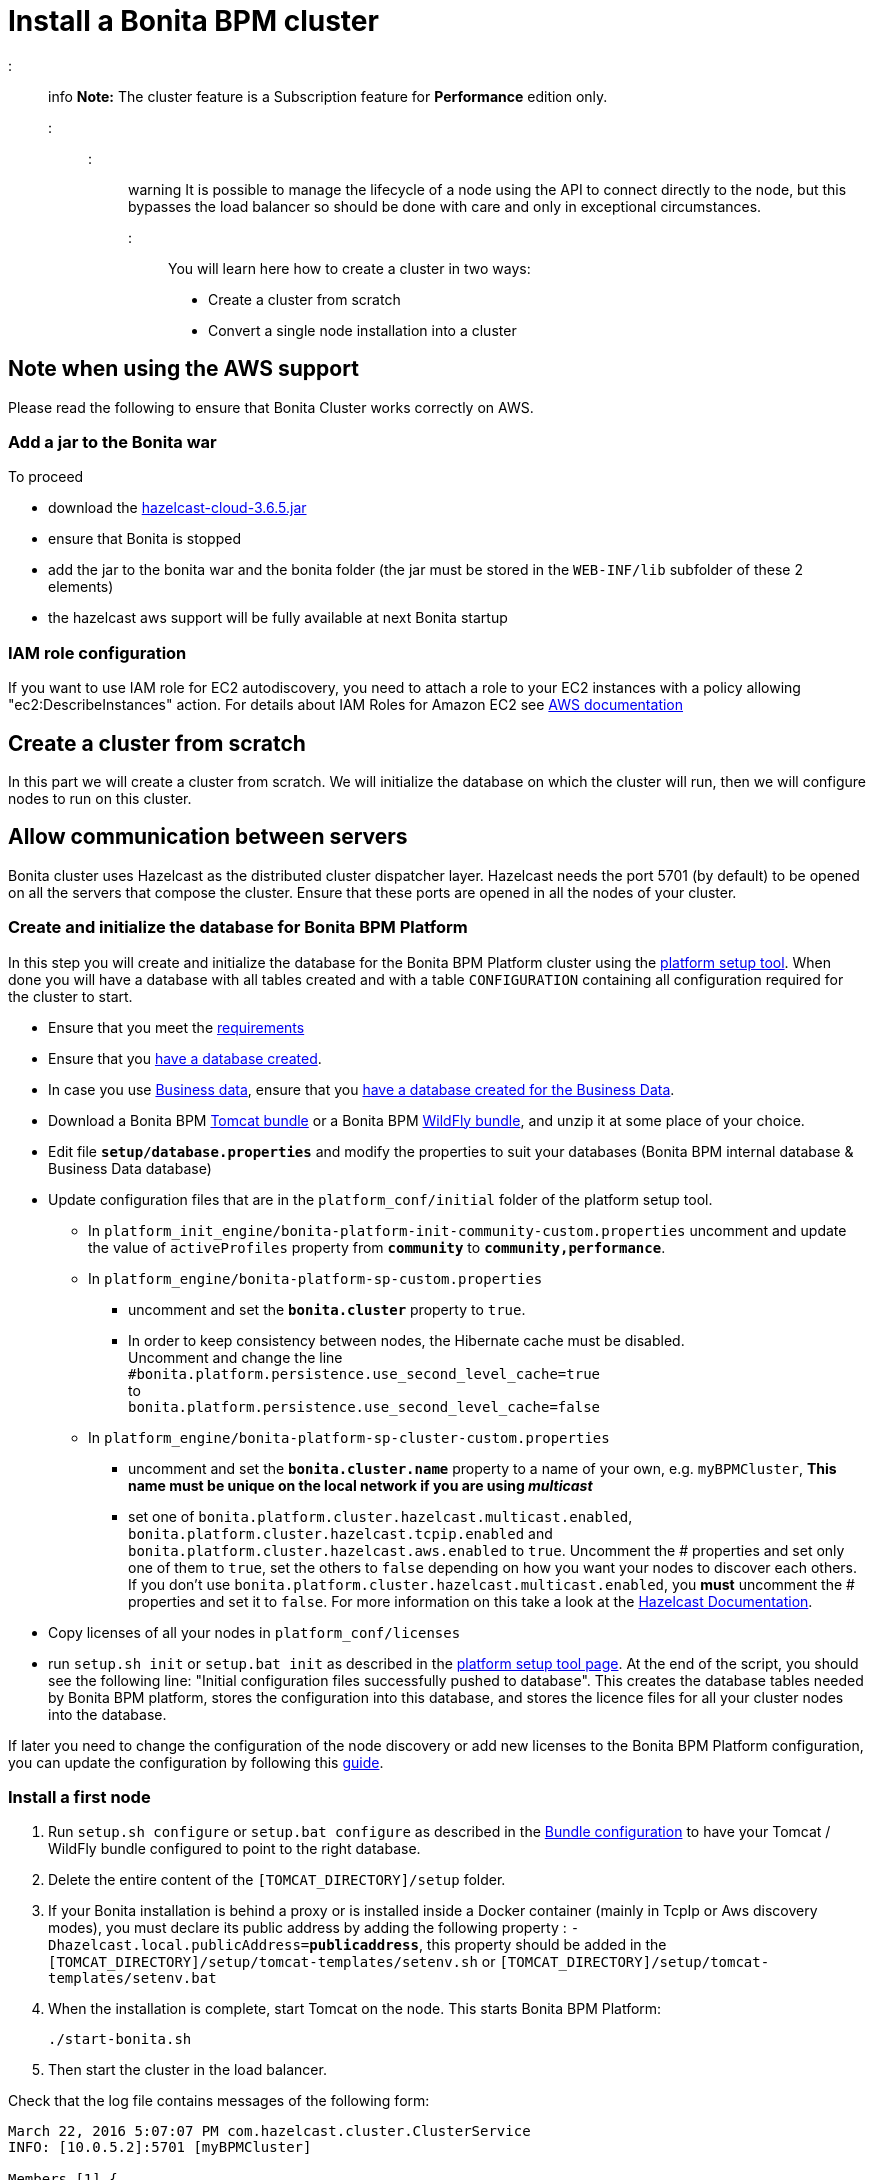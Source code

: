 = Install a Bonita BPM cluster

::: info
*Note:* The cluster feature is a Subscription feature for *Performance* edition only.
:::

::: warning
It is possible to manage the lifecycle of a node using the API to connect directly to the node, but this bypasses the load balancer so should be done with care and only in exceptional circumstances.
:::

You will learn here how to create a cluster in two ways:

* Create a cluster from scratch
* Convert a single node installation into a cluster

== Note when using the AWS support

Please read the following to ensure that Bonita Cluster works correctly on AWS.

=== Add a jar to the Bonita war

To proceed

* download the http://repo1.maven.org/maven2/com/hazelcast/hazelcast-cloud/3.6.5/[hazelcast-cloud-3.6.5.jar]
* ensure that Bonita is stopped
* add the jar to the bonita war and the bonita folder (the jar must be stored in the `WEB-INF/lib` subfolder of these 2
elements)
* the hazelcast aws support will be fully available at next Bonita startup

=== IAM role configuration

If you want to use IAM role for EC2 autodiscovery, you need to attach a role to your EC2 instances with a policy allowing "ec2:DescribeInstances" action. For details about IAM Roles for Amazon EC2 see https://docs.aws.amazon.com/AWSEC2/latest/UserGuide/iam-roles-for-amazon-ec2.html[AWS documentation]

== Create a cluster from scratch

In this part we will create a cluster from scratch. We will initialize the database on which the cluster will run, then we will configure nodes to run on this cluster.

== Allow communication between servers

Bonita cluster uses Hazelcast as the distributed cluster dispatcher layer.
Hazelcast needs the port 5701 (by default) to be opened on all the servers that compose the cluster.
Ensure that these ports are opened in all the nodes of your cluster.

[#create_init_bonita_db]
=== Create and initialize the database for Bonita BPM Platform

In this step you will create and initialize the database for the Bonita BPM Platform cluster using the xref:BonitaBPM_platform_setup.adoc[platform setup tool].
When done you will have a database with all tables created and with a table `CONFIGURATION` containing all configuration required for the cluster to start.

* Ensure that you meet the xref:hardware-and-software-requirements.adoc[requirements]
* Ensure that you link:database-configuration.md#database_creation[have a database created].
* In case you use xref:define-and-deploy-the-bdm.adoc[Business data], ensure that you link:database-configuration.md#database_creation[have a database created for the Business Data].
* Download a Bonita BPM xref:tomcat-bundle.adoc[Tomcat bundle] or a Bonita BPM xref:wildfly-bundle.adoc[WildFly bundle], and unzip it at some place of your choice.
* Edit file *`setup/database.properties`* and modify the properties to suit your databases (Bonita BPM internal database & Business Data database)
* Update configuration files that are in the `platform_conf/initial` folder of the platform setup tool.
 ** In `platform_init_engine/bonita-platform-init-community-custom.properties` uncomment and update the value of `activeProfiles` property from *`community`* to *`community,performance`*.
 ** In `platform_engine/bonita-platform-sp-custom.properties`
  *** uncomment and set the *`bonita.cluster`* property to `true`.
  *** +++<a id="disable-hibernate-cache">++++++</a>+++In order to keep consistency between nodes, the Hibernate cache must be disabled. +
Uncomment and change the line +
`#bonita.platform.persistence.use_second_level_cache=true` +
to +
`bonita.platform.persistence.use_second_level_cache=false`
 ** In `platform_engine/bonita-platform-sp-cluster-custom.properties`
  *** uncomment and set the *`bonita.cluster.name`* property to a name of your own, e.g. `myBPMCluster`, *This name must be unique on the local network if you are using _multicast_*
  *** set one of `bonita.platform.cluster.hazelcast.multicast.enabled`, `bonita.platform.cluster.hazelcast.tcpip.enabled` and `bonita.platform.cluster.hazelcast.aws.enabled` to `true`.
  Uncomment the # properties and set only one of them to `true`, set the others to `false` depending on how you want your nodes to discover each others. If you don't use `bonita.platform.cluster.hazelcast.multicast.enabled`, you *must* uncomment the # properties and set it to `false`.
  For more information on this take a look at the http://docs.hazelcast.org/docs/3.4/manual/html-single/hazelcast-documentation.html#hazelcast-cluster-discovery[Hazelcast Documentation].
* Copy licenses of all your nodes in `platform_conf/licenses`
* run `setup.sh init` or `setup.bat init` as described in the link:BonitaBPM_platform_setup.md#init_platform_conf[platform setup tool page].
At the end of the script, you should see the following line: "Initial configuration files successfully pushed to database".
This creates the database tables needed by Bonita BPM platform, stores the configuration into this database, and stores the licence files for all your cluster nodes into the database.

If later you need to change the configuration of the node discovery or add new licenses to the Bonita BPM Platform configuration, you can update the configuration by following this link:BonitaBPM_platform_setup.md#update_platform_conf[guide].

[#install_first_node]
=== Install a first node

. Run `setup.sh configure` or `setup.bat configure` as described in the link:BonitaBPM_platform_setup.md#run_bundle_configure[Bundle configuration] to have your Tomcat / WildFly bundle configured to point to the right database.
. Delete the entire content of the `[TOMCAT_DIRECTORY]/setup` folder.
. If your Bonita installation is behind a proxy or is installed inside a Docker container (mainly in TcpIp or Aws
discovery modes), you must declare its public address by adding the following property :
`-Dhazelcast.local.publicAddress=*publicaddress*`, this property should be added in the `[TOMCAT_DIRECTORY]/setup/tomcat-templates/setenv.sh` or `[TOMCAT_DIRECTORY]/setup/tomcat-templates/setenv.bat`
. When the installation is complete, start Tomcat on the node. This starts Bonita BPM Platform:
+
[source,bash]
----
./start-bonita.sh
----

. Then start the cluster in the load balancer.

Check that the log file contains messages of the following form:

----
March 22, 2016 5:07:07 PM com.hazelcast.cluster.ClusterService
INFO: [10.0.5.2]:5701 [myBPMCluster]

Members [1] {
        Member [10.0.5.2]:5701 this
}
[...]
March 22, 2016 5:09:18 PM org.apache.catalina.startup.Catalina start
INFO: Server startup in 30333 ms
----

Then deploy a basic process and check that it runs correctly, to validate the installation.

=== Add a node to the cluster

You can add a new node to a cluster without interrupting service on the existing nodes.

. Copy the entire Tomcat / WildFly directory to another machine.
. If Hazelcast Node discovery is configured with TCP, update the configuration in database using the xref:BonitaBPM_platform_setup.adoc[platform setup tool page].
. Start the Tomcat on the new node, running `./start-bonita.sh` script
. Update the load balancer configuration to include the new node.

The log file will contain messages of the following form:

----
March 22, 2016 5:12:53 PM com.hazelcast.cluster.ClusterService
INFO: [10.0.5.2]:5701 [bonita]

Members [2] {
        Member [10.0.5.2]:5701 this
        Member [10.0.5.3]:5701
}
[...]
March 22, 2016 5:12:28 PM org.apache.coyote.http11.Http11Protocol start
INFO: Starting Coyote HTTP/1.1 on http-7280
March 22, 2016 5:12:28 PM org.apache.catalina.startup.Catalina start
INFO: Server startup in 30333 ms
----

In the log, you can see how many nodes are in the cluster, and their IP addresses and port number. This node that has been started is indicated by `this`.
The new node is now available to perform work as directed by the load balancer.

== Convert a single node installation into a cluster

In this case you already have a Bonita BPM Platform running as single node installation, you will change the configuration to make it able to have multiple nodes.

=== Update the configuration in database

Some properties of the Bonita BPM Platform needs to be changed in order to make the cluster work.

* Download the Bonita BPM xref:deploy-bundle.adoc[Deploy bundle] and unzip it at some place of your choice.
::: info
The platform setup tool is also present in the Tomcat or WildFly bundle under the `setup` directory.
:::
* Configure it as described in the xref:BonitaBPM_platform_setup.adoc[platform setup tool page]
* Run the `setup.sh pull` or `setup.bat pull`. This will retrieve the configuration of your platform under `platform_conf/current` folder.
* Update configuration files that are in the `platform_conf/current` folder of the platform setup tool.
 ** In `platform_init_engine/bonita-platform-init-community-custom.properties` uncomment and update the value of `activeProfiles` property from *`community`* to *`community,performance`*.
 ** In `platform_engine/bonita-platform-sp-custom.properties`
  *** uncomment and set the *`bonita.cluster`* property to `true`.
 ** In `platform_engine/bonita-platform-sp-cluster-custom.properties`
  *** uncomment and set the *`bonita.cluster.name`* property to a name of your own, e.g. `myBPMCluster`, *This name must be unique on the local network if you are using _multicast_*
  *** set one of `bonita.platform.cluster.hazelcast.multicast.enabled`, `bonita.platform.cluster.hazelcast.tcpip.enabled` and `bonita.platform.cluster.hazelcast.aws.enabled` to `true`:
  uncomment the # properties and set only one of them to `true`, set the others to `false` depending on how you want your nodes to discover each others,
  for more information on this take a look at the http://docs.hazelcast.org/docs/3.4/manual/html-single/index.html#discovering-cluster-members[Hazelcast Documentation].
 ** In `platform_engine/bonita-platform-sp-custom.properties`: In order to keep consistency between nodes, the Hibernate cache must be disabled:
Uncomment and change the line:
`#bonita.platform.persistence.use_second_level_cache=true`
  change it to:
`bonita.platform.persistence.use_second_level_cache=false`
* Copy licenses of all your nodes in `platform_conf/licenses`
* Run the `setup.sh push` or `setup.bat push`. This will update in database the configuration of your platform.

=== Configure nodes to run on this cluster

The configuration of the node you were using is still valid. You should be able to run it without any issue.

If your Bonita installation is behind a proxy or is installed inside a Docker container, please refer to the
<<install_first_node,Install a first node part>>.

== Cluster management

=== Stop a node

Simply run `./stop-bonita.sh` script.

=== Remove a node from a cluster

This section explains how to perform a planned shutdown and remove a node from the cluster.

. Update the load balancer configuration so that no further work is directed to the node. All work that is already in progress on the node that will be shutdown
will continue until completion. Do not remove the node completely, because the load balancer needs to be informed when current work is finished.
. Allow current activity instances to complete.
. Stop the Tomcat server: run `./stop-bonita.sh`
. Update the load balancer to remove the node from the cluster.

The node is now removed from the cluster.

=== Dismantle a cluster

To dismantle a cluster:

. Disable processes.
. Allow current activity instances to complete.
. When each node has finished executing, stop it.
. When all nodes have been stopped, update the load balancer to remove the cluster.

The individual nodes can now be used as standalone Bonita BPM server, provided the following change in the configuration is done:
Update file `bonita-platform-sp-custom.properties` located in the `platform_engine` folder of the configuration, use the link:BonitaBPM_platform_setup.md#configuration_files[platform setup tool] to update it and set back the *`bonita.cluster`* property to *`false`*.

See link:BonitaBPM_platform_setup.md#updating_configuration[How to update a Bonita BPM Tomcat Bundle configuration] for more details on updating the configuration.

=== Managing the cluster with Hazelcast

As said before, Bonita BPM cluster uses Hazelcast as the distributed cluster dispatcher layer. Therefore you can use the Hazelcast tools to manage the cluster topology.
See the http://www.hazelcast.com/docs.jsp[Hazelcast documentation] for details.

Note that a Bonita BPM cluster uses multicast for discovery by default. You can disable this in Hazelcast.
If you are using multicast, you must ensure that your production environment is insulated from any test environment that might also contain cluster nodes.
This is to ensure the nodes do not discover each other on the network, if they are not supposed to run inside the same cluster.

It is possible to have more than one cluster on the same network. In this case, you must configure the cluster names to be sure that it is clear which node belongs to which cluster.
You can configure the cluster name through Hazelcast or by updating `bonita-platform-sp-custom.properties` located in the `platform_engine` folder of the configuration, use the link:BonitaBPM_platform_setup.md#configuration_files[platform setup tool] to update it.

== FAQ

*Q*: I regularly get this warning message when 2 or more nodes are started in cluster:

[source,log]
----
2016-06-13 11:41:22.783 +0200 WARNING: org.bonitasoft.engine.scheduler.impl.BonitaJobStoreCMT This scheduler instance (...) is still active but was recovered by another instance in the cluster.  This may cause inconsistent behavior.
----

*Symptom*:
The clocks of the servers are not synchronized.

*Resolution*:
The system time of all cluster nodes must be maintained in synchronization with time servers.
It is a good idea to have also the db server system time synchronized too.
Synchronize the system time of all nodes and restart application servers.
